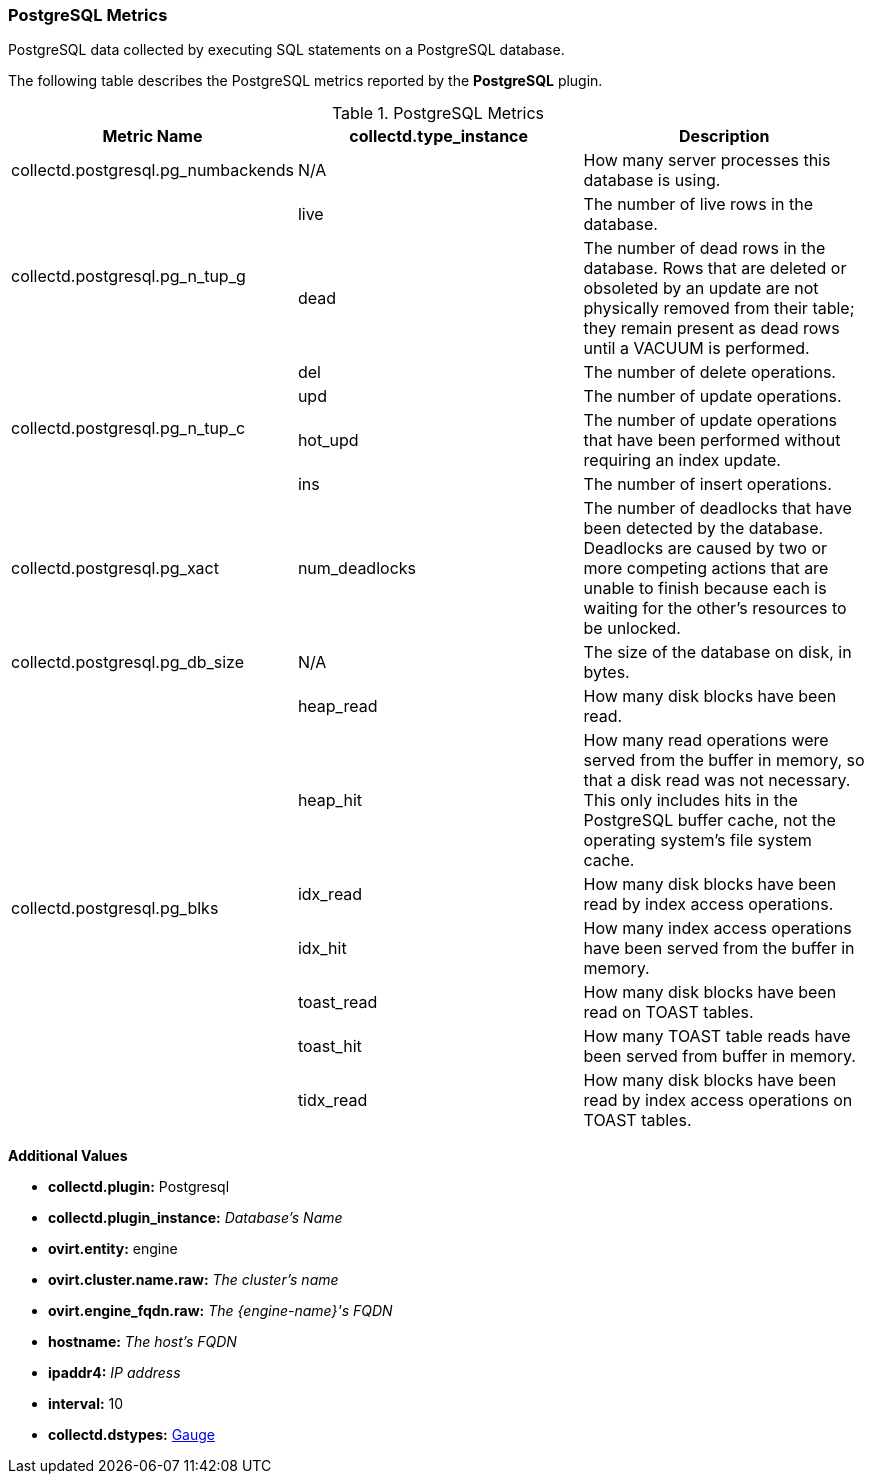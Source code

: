 [[Postgresql]]
=== PostgreSQL Metrics

PostgreSQL data collected by executing SQL statements on a PostgreSQL database.

The following table describes the PostgreSQL metrics reported by the *PostgreSQL* plugin.

.PostgreSQL Metrics
[options="header"]

|====
|Metric Name |collectd.type_instance |Description
|collectd.postgresql.pg_numbackends |N/A |How many server processes this database is using.

.2+|collectd.postgresql.pg_n_tup_g |live |The number of live rows in the database.
|dead |The number of dead rows in the database. Rows that are deleted or obsoleted by an update are not physically removed from their table; they remain present as dead rows until a VACUUM is performed.
.4+|collectd.postgresql.pg_n_tup_c |del |The number of delete operations.
|upd  |The number of update operations.
 |hot_upd  |The number of update operations that have been performed without requiring an index update.
|ins  |The number of insert operations.
|collectd.postgresql.pg_xact |num_deadlocks |The number of deadlocks that have been detected by the database. Deadlocks are caused by two or more competing actions that are unable to finish because each is waiting for the other's resources to be unlocked.

|collectd.postgresql.pg_db_size |N/A |The size of the database on disk, in bytes.

.7+|collectd.postgresql.pg_blks a|heap_read | How many disk blocks have been read.
|heap_hit |How many read operations were served from the buffer in memory, so that a disk read was not necessary. This only includes hits in the PostgreSQL buffer cache, not the operating system's file system cache.
|idx_read |How many disk blocks have been read by index access operations.
|idx_hit |How many index access operations have been served from the buffer in memory.
|toast_read |How many disk blocks have been read on TOAST tables.
|toast_hit |How many TOAST table reads have been served from buffer in memory.
|tidx_read |How many disk blocks have been read by index access operations on TOAST tables.
|====

*Additional Values*

** *collectd.plugin:* Postgresql
** *collectd.plugin_instance:* _Database's Name_
** *ovirt.entity:* engine
** *ovirt.cluster.name.raw:* _The cluster's name_
** *ovirt.engine_fqdn.raw:* _The {engine-name}'s FQDN_
** *hostname:* _The host's FQDN_
** *ipaddr4:* _IP address_
** *interval:* 10
** *collectd.dstypes:* xref:Gauge[Gauge]
